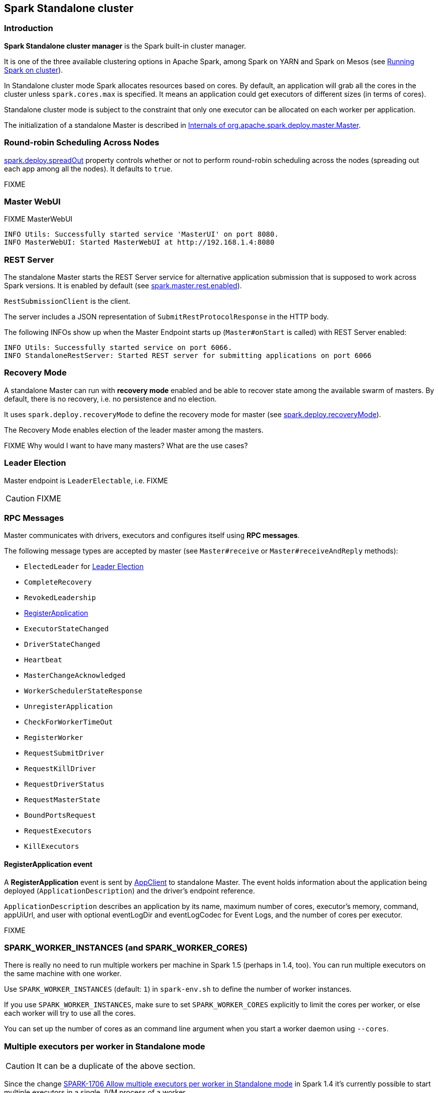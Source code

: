 == Spark Standalone cluster

=== Introduction

*Spark Standalone cluster manager* is the Spark built-in cluster manager.

It is one of the three available clustering options in Apache Spark, among Spark on YARN and Spark on Mesos (see link:spark-cluster.adoc[Running Spark on cluster]).

In Standalone cluster mode Spark allocates resources based on cores. By default, an application will grab all the cores in the cluster unless `spark.cores.max` is specified. It means an application could get executors of different sizes (in terms of cores).

Standalone cluster mode is subject to the constraint that only one executor can be allocated on each worker per application.

The initialization of a standalone Master is described in <<startup-internals, Internals of org.apache.spark.deploy.master.Master>>.

=== [[round-robin-scheduling]] Round-robin Scheduling Across Nodes

<<properties, spark.deploy.spreadOut>> property controls whether or not to perform round-robin scheduling across the nodes (spreading out each app among all the nodes). It defaults to `true`.

FIXME

=== Master WebUI

FIXME MasterWebUI

```
INFO Utils: Successfully started service 'MasterUI' on port 8080.
INFO MasterWebUI: Started MasterWebUI at http://192.168.1.4:8080
```

=== [[rest-server]] REST Server

The standalone Master starts the REST Server service for alternative application submission that is supposed to work across Spark versions. It is enabled by default (see <<properties, spark.master.rest.enabled>>).

`RestSubmissionClient` is the client.

The server includes a JSON representation of `SubmitRestProtocolResponse` in the HTTP body.

The following INFOs show up when the Master Endpoint starts up (`Master#onStart` is called) with REST Server enabled:

```
INFO Utils: Successfully started service on port 6066.
INFO StandaloneRestServer: Started REST server for submitting applications on port 6066
```

=== [[recovery-mode]] Recovery Mode

A standalone Master can run with *recovery mode* enabled and be able to recover state among the available swarm of masters. By default, there is no recovery, i.e. no persistence and no election.

It uses `spark.deploy.recoveryMode` to define the recovery mode for master (see <<properties, spark.deploy.recoveryMode>>).

The Recovery Mode enables election of the leader master among the masters.

FIXME Why would I want to have many masters? What are the use cases?

=== [[leader-election]] Leader Election

Master endpoint is `LeaderElectable`, i.e. FIXME

CAUTION: FIXME

=== RPC Messages

Master communicates with drivers, executors and configures itself using *RPC messages*.

The following message types are accepted by master (see `Master#receive` or `Master#receiveAndReply` methods):

* `ElectedLeader` for <<leader-election, Leader Election>>
* `CompleteRecovery`
* `RevokedLeadership`
* <<RegisterApplication, RegisterApplication>>
* `ExecutorStateChanged`
* `DriverStateChanged`
* `Heartbeat`
* `MasterChangeAcknowledged`
* `WorkerSchedulerStateResponse`
* `UnregisterApplication`
* `CheckForWorkerTimeOut`
* `RegisterWorker`
* `RequestSubmitDriver`
* `RequestKillDriver`
* `RequestDriverStatus`
* `RequestMasterState`
* `BoundPortsRequest`
* `RequestExecutors`
* `KillExecutors`

==== [[RegisterApplication]] RegisterApplication event

A *RegisterApplication* event is sent by link:spark-standalone.adoc#AppClient[AppClient] to standalone Master. The event holds information about the application being deployed (`ApplicationDescription`) and the driver's endpoint reference.

`ApplicationDescription` describes an application by its name, maximum number of cores, executor's memory, command, appUiUrl, and user with optional eventLogDir and eventLogCodec for Event Logs, and the number of cores per executor.

FIXME

=== SPARK_WORKER_INSTANCES (and SPARK_WORKER_CORES)

There is really no need to run multiple workers per machine in Spark 1.5 (perhaps in 1.4, too). You can run multiple executors on the same machine with one worker.

Use `SPARK_WORKER_INSTANCES` (default: `1`) in `spark-env.sh` to define the number of worker instances.

If you use `SPARK_WORKER_INSTANCES`, make sure to set `SPARK_WORKER_CORES` explicitly to limit the cores per worker, or else each worker will try to use all the cores.

You can set up the number of cores as an command line argument when you start a worker daemon using `--cores`.

=== Multiple executors per worker in Standalone mode

CAUTION: It can be a duplicate of the above section.

Since the change https://issues.apache.org/jira/browse/SPARK-1706[SPARK-1706 Allow multiple executors per worker in Standalone mode] in Spark 1.4 it's currently possible to start multiple executors in a single JVM process of a worker.

To launch multiple executors on a machine you start multiple standalone workers, each with its own JVM. It introduces unnecessary overhead due to these JVM processes, provided that there are enough cores on that worker.

If you are running Spark in standalone mode on memory-rich nodes it can be beneficial to have multiple worker instances on the same node as a very large heap size has two disadvantages:

* Garbage collector pauses can hurt throughput of Spark jobs.
* Heap size of >32 GB can’t use CompressedOoops. So https://blog.codecentric.de/en/2014/02/35gb-heap-less-32gb-java-jvm-memory-oddities/[35 GB is actually less than 32 GB].

Mesos and YARN can, out of the box, support packing multiple, smaller executors onto the same physical host, so requesting smaller executors doesn’t mean your application will have fewer overall resources.

=== [[initialization]] SparkContext initialization in Standalone cluster

When you create a `SparkContext` using `spark://` master URL...FIXME

Keeps track of task ids and executor ids, executors per host, hosts per rack

You can give one or many comma-separated masters URLs in `spark://` URL.

A pair of backend and scheduler is returned.

The result is two have a pair of a backend and a scheduler.

=== [[spark-deploy-scheduler-backend]] SparkDeploySchedulerBackend

`SparkDeploySchedulerBackend` is the link:spark-execution-model.adoc#scheduler-backends[Scheduler Backend] for Spark Standalone, i.e. it is used when you link:spark-sparkcontext.adoc#creating-sparkcontext[create a SparkContext] using `spark://` link:spark-deployment-modes.adoc#master-urls[master URL].

It requires a link:spark-taskscheduler.adoc[Task Scheduler], a link:spark-sparkcontext.adoc[Spark context], and a collection of link:spark-deployment-modes.adoc#master-urls[master URLs].

It is a specialized link:spark-runtime-environment.adoc#CoarseGrainedSchedulerBackend[CoarseGrainedSchedulerBackend] that uses <<AppClient, AppClient>> and is a `AppClientListener`.

.Dependencies of SparkDeploySchedulerBackend
image::images/SparkDeploySchedulerBackend.png[align="center"]

CAUTION: FIXME `AppClientListener` & `LauncherBackend` & `ApplicationDescription`

* `spark.cores.max` (default: `0`) - total expected number of cores (FIXME `totalExpectedCores`)

=== [[AppClient]] AppClient

`AppClient` is an interface to allow Spark applications to talk to a Spark deploy cluster (using a RPC Environment). It takes an RPC Environment, a collection of master URLs, a `ApplicationDescription`, and a `AppClientListener`.

`AppClient` registers *AppClient* RPC endpoint (using `ClientEndpoint`) to a given RPC Environment.

CAUTION: FIXME What RPC Env does it belong to?

It uses `appclient-receive-and-reply-threadpool`. FIXME

An AppClient registers the application to a single master (regardless of link:spark-deployment-modes.adoc#master-urls[the number of the standalone masters given in the master URL]).

.AppClient registers application to standalone Master
image::images/appclient-registerapplication.png[align="center"]

It uses the separate thread pool *appclient-register-master-threadpool* to asynchronously sent `RegisterApplication` messages, one per standalone master.

```
INFO AppClient$ClientEndpoint: Connecting to master spark://localhost:7077...
```

An AppClient tries connecting to a standalone master 3 times every 20 seconds per master before giving up. They are not configurable parameters.

=== [[startup-internals]] Internals of org.apache.spark.deploy.master.Master

[TIP]
====
You can debug a Standalone master using the following command:

[source]
----
java -agentlib:jdwp=transport=dt_socket,server=y,suspend=y,address=5005 -cp /Users/jacek/dev/oss/spark/conf/:/Users/jacek/dev/oss/spark/assembly/target/scala-2.11/spark-assembly-1.6.0-SNAPSHOT-hadoop2.7.1.jar:/Users/jacek/dev/oss/spark/lib_managed/jars/datanucleus-api-jdo-3.2.6.jar:/Users/jacek/dev/oss/spark/lib_managed/jars/datanucleus-core-3.2.10.jar:/Users/jacek/dev/oss/spark/lib_managed/jars/datanucleus-rdbms-3.2.9.jar -Xms1g -Xmx1g org.apache.spark.deploy.master.Master --ip japila.local --port 7077 --webui-port 8080
----

The above command suspends (`suspend=y`) the process until a JPDA debugging client, e.g. your IDE, is connected, and that Spark is available under `/Users/jacek/dev/oss/spark`. Change it to meet your environment.
====

When `Master` starts, it first creates the <<spark-configuration.adoc#default-configuration, default SparkConf configuration>> whose values it then overrides using  <<environment-variables, environment variables>> and <<command-line-options, command-line options>>.

A fully-configured master instance requires `host`, `port` (default: `7077`), `webUiPort` (default: `8080`) settings defined.

TIP: When in troubles, consult link:spark-tips-and-tricks.adoc[Spark Tips and Tricks] document.

It starts <<rpcenv, RPC Environment>> with necessary endpoints and lives until the RPC environment terminates.

=== [[worker-management]] Worker Management

Master uses `master-forward-message-thread` to schedule a thread every `spark.worker.timeout` to check workers' availability and remove timed-out workers.

It is that Master sends `CheckForWorkerTimeOut` message to itself to trigger verification.

When a worker hasn't responded for `spark.worker.timeout`, it is assumed dead and the following WARN message appears in the logs:

```
WARN Removing [worker.id] because we got no heartbeat in [spark.worker.timeout] seconds
```

=== [[properties]] Properties

[CAUTION]
====
FIXME

* Where are `RETAINED_`'s properties used?
====

Master uses the following properties:

* `spark.worker.timeout` (default: `60`) - time (in seconds) when no heartbeat from a worker means it is lost. See <<worker-management, Worker Management>>.
* `spark.deploy.retainedApplications` (default: `200`)
* `spark.deploy.retainedDrivers` (default: `200`)
* `spark.dead.worker.persistence` (default: `15`)
* `spark.deploy.recoveryMode` (default: `NONE`) - possible modes: `ZOOKEEPER`, `FILESYSTEM`, or `CUSTOM`. Refer to <<recovery-mode, Recovery Mode>>.
* `spark.deploy.recoveryMode.factory` - the class name of the custom `StandaloneRecoveryModeFactory`.
* `spark.deploy.recoveryDirectory` (default: empty) - the directory to persist recovery state
* `spark.deploy.spreadOut` (default: `true`) - perform round-robin scheduling across the nodes (spreading out each app among all the nodes). Refer to <<round-robin-scheduling, Round-robin Scheduling Across Nodes>>
* `spark.deploy.defaultCores` (default: `Int.MaxValue`, i.e. unbounded)- the number of maxCores for applications that don't specify it.
* `spark.master.rest.enabled` (default: `true`) - <<rest-server, master's REST Server>> for alternative application submission that is supposed to work across Spark versions.
* `spark.master.rest.port` (default: `6066`) - the port of <<rest-server, master's REST Server>>
* `spark.ui.killEnabled` (default: `true`)

=== [[environment-variables]] System Environment Variables

Master uses the following system environment variables (directly or indirectly):

* `SPARK_LOCAL_HOSTNAME` - the custom host name
* `SPARK_LOCAL_IP` - the custom IP to use when `SPARK_LOCAL_HOSTNAME` is not set
* `SPARK_MASTER_HOST` (not `SPARK_MASTER_IP` as used in `start-master.sh` script above!) - the master custom host
* `SPARK_MASTER_PORT` (default: `7077`) - the master custom port
* `SPARK_MASTER_IP` (default: `hostname` command's output)
* `SPARK_MASTER_WEBUI_PORT` (default: `8080`) - the port of the master's WebUI. Overriden by `spark.master.ui.port` if set in the properties file.
* `SPARK_PUBLIC_DNS` (default: hostname) - the custom master hostname for WebUI's http URL and master's address.
* `SPARK_CONF_DIR` (default: `$SPARK_HOME/conf`) - the directory of the default properties file `spark-defaults.conf` from which all properties that start with `spark.` prefix are loaded.

=== States

Master can be in the following states:

* `STANDBY` - the initial state while Master is initializing
* `ALIVE`
* `RECOVERING`
* `COMPLETING_RECOVERY`

CAUTION: FIXME

=== [[rpcenv]] RPC Environment

The `org.apache.spark.deploy.master.Master` class starts link:spark-rpc.adoc[sparkMaster RPC environment].

```
INFO Utils: Successfully started service 'sparkMaster' on port 7077.
```

It then registers `Master` endpoint.

.sparkMaster - the RPC Environment for Spark Standalone's master
image::images/sparkMaster-rpcenv.png[align="center"]

Master endpoint is a `ThreadSafeRpcEndpoint` and `LeaderElectable` (see <<leader-election, Leader Election>>).

The Master endpoint starts the daemon single-thread scheduler pool `master-forward-message-thread`. It is used for worker management, i.e. removing any timed-out workers.

```
"master-forward-message-thread" #46 daemon prio=5 os_prio=31 tid=0x00007ff322abb000 nid=0x7f03 waiting on condition [0x000000011cad9000]
```

Application ids follows the pattern `app-yyyyMMddHHmmss`.

Master keeps track of the following:

* workers (`workers`)
* mapping between ids and applications (`idToApp`)
* waiting applications (`waitingApps`)
* applications (`apps`)
* mapping between ids and workers (`idToWorker`)
* mapping between RPC address and workers (`addressToWorker`)
* `endpointToApp`
* `addressToApp`
* `completedApps`
* `nextAppNumber`
* mapping between application ids and their Web UIs (`appIdToUI`)
* drivers (`drivers`)
* `completedDrivers`
* drivers currently spooled for scheduling (`waitingDrivers`)
* `nextDriverNumber`

The Master is in fact the Master RPC Endpoint that you can access using RPC port (low-level operation communication) or link:spark-webui.adoc[Web UI].

`MasterWebUI` is the Web UI server for the standalone master. Master starts Web UI to listen to `http://[master's hostname]:webUIPort`, e.g. `http://localhost:8080`.

The following INFO shows up when the Master endpoint starts up (`Master#onStart` is called):

```
INFO Master: Starting Spark master at spark://japila.local:7077
INFO Master: Running Spark version 1.6.0-SNAPSHOT
```

=== [[metrics]] Metrics

Master uses link:spark-metrics.adoc[Spark Metrics System] (via `MasterSource`) to report metrics about internal status.

The name of the source is *master*.

It emits the following metrics:

* `workers` - the number of all workers (any state)
* `aliveWorkers` - the number of alive workers
* `apps` - the number of applications
* `waitingApps` - the number of waiting applications

The name of the other source is *applications*

[CAUTION]
====
FIXME

* Review `org.apache.spark.metrics.MetricsConfig`
* How to access the metrics for master? See `Master#onStart`
* Review `masterMetricsSystem` and `applicationMetricsSystem`
====
